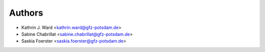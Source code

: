 ..
    Copyright (C) 2020
    - Kathrin J. Ward (GFZ, kathrin.ward@gfz-potsdam.de), 
    - Sabine Chabrillat (GFZ, sabine.chabrillat@gfz-potsdam.de),
    - Saskia Foerster (GFZ, saskia.foerster@gfz-potsdam.de), 
    - Helmholtz Centre Potsdam, German Research Centre for Geosciences (GFZ, https://www.gfz-potsdam.de/startseite/)
    
    This program was developed within the context of the following publicly funded projects:
    - EnMAP scientific preparation program under the DLR Space Administration, German Federal Ministry of Economic Affairs and Energy, 
      grant number 50EE1529 (https://www.enmap.org/)
    
    This program is free software: you can redistribute it and/or modify
    it under the terms of the GNU General Public License as published by
    the Free Software Foundation, version 2 of the License, complemented with 
    the following provision: 
    For the scientific transparency and verification of results obtained 
    and communicated to the public after using a modified version of the 
    work, You (as the recipient of the source code and author of this 
    modified version, used to produce the published results in scientific 
    communications) commit to make this modified source code available in 
    a repository that is easily and freely accessible for a duration of 
    five years after the communication of the obtained results.
    
    This program is distributed in the hope that it will be useful,
    but WITHOUT ANY WARRANTY; without even the implied warranty of
    MERCHANTABILITY or FITNESS FOR A PARTICULAR PURPOSE.  See the
    GNU General Public License for more details.
    
    You should have received a copy of the GNU General Public License
    along with this program.  If not, see <http://www.gnu.org/licenses/>.

=======
Authors
=======

* Kathrin J. Ward <kathrin.ward@gfz-potsdam.de>
* Sabine Chabrillat <sabine.chabrillat@gfz-potsdam.de>
* Saskia Foerster <saskia.foerster@gfz-potsdam.de>

